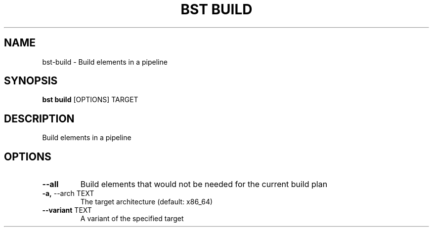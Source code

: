 .TH "BST BUILD" "1" "27-May-2017" "" "bst build Manual"
.SH NAME
bst\-build \- Build elements in a pipeline
.SH SYNOPSIS
.B bst build
[OPTIONS] TARGET
.SH DESCRIPTION
Build elements in a pipeline
.SH OPTIONS
.TP
\fB\-\-all\fP
Build elements that would not be needed for the current build plan
.TP
\fB\-a,\fP \-\-arch TEXT
The target architecture (default: x86_64)
.TP
\fB\-\-variant\fP TEXT
A variant of the specified target